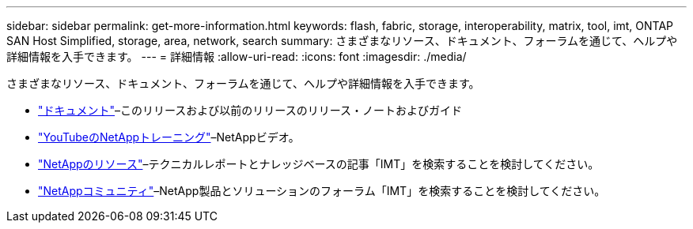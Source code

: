 ---
sidebar: sidebar 
permalink: get-more-information.html 
keywords: flash, fabric, storage, interoperability, matrix, tool, imt, ONTAP SAN Host Simplified, storage, area, network, search 
summary: さまざまなリソース、ドキュメント、フォーラムを通じて、ヘルプや詳細情報を入手できます。 
---
= 詳細情報
:allow-uri-read: 
:icons: font
:imagesdir: ./media/


[role="lead"]
さまざまなリソース、ドキュメント、フォーラムを通じて、ヘルプや詳細情報を入手できます。

* https://docs.netapp.com/ontap-9/index.jsp["ドキュメント"^]–このリリースおよび以前のリリースのリリース・ノートおよびガイド
* https://www.youtube.com/playlist?list=PLdXI3bZJEw7moxyCCpO4p4G-73NN6q4RH["YouTubeのNetAppトレーニング"^]–NetAppビデオ。
* https://www.netapp.com/["NetAppのリソース"^]–テクニカルレポートとナレッジベースの記事「IMT」を検索することを検討してください。
* https://community.netapp.com/["NetAppコミュニティ"^]–NetApp製品とソリューションのフォーラム「IMT」を検索することを検討してください。

